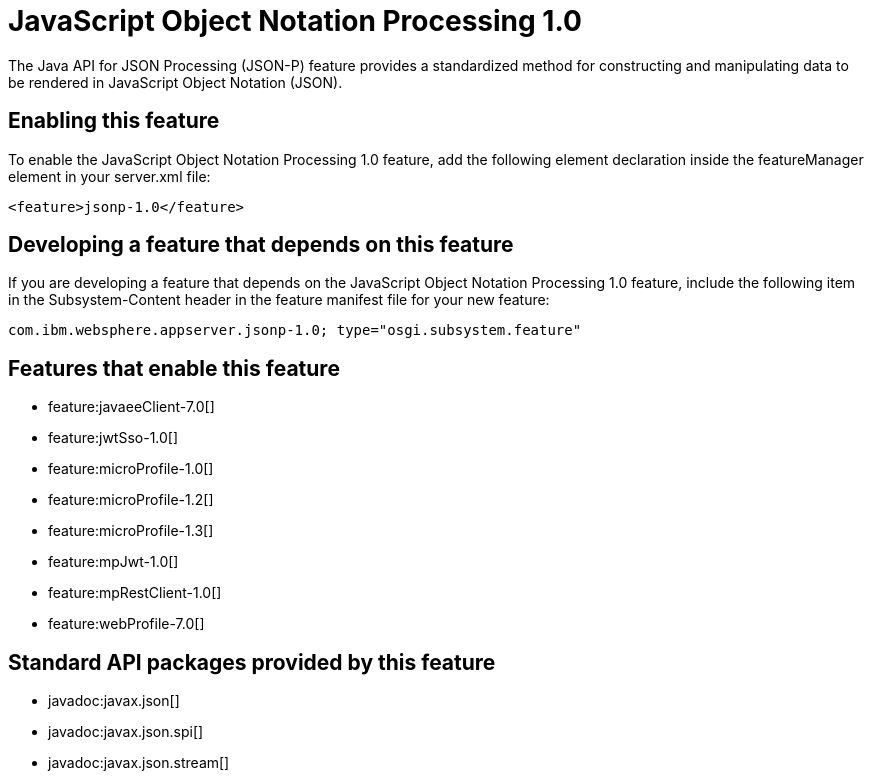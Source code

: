 = JavaScript Object Notation Processing 1.0
:stylesheet: ../feature.css
:linkcss: 
:nofooter: 

The Java API for JSON Processing (JSON-P) feature provides a standardized method for constructing and manipulating data to be rendered in JavaScript Object Notation (JSON).

== Enabling this feature
To enable the JavaScript Object Notation Processing 1.0 feature, add the following element declaration inside the featureManager element in your server.xml file:


----
<feature>jsonp-1.0</feature>
----

== Developing a feature that depends on this feature
If you are developing a feature that depends on the JavaScript Object Notation Processing 1.0 feature, include the following item in the Subsystem-Content header in the feature manifest file for your new feature:


[source,]
----
com.ibm.websphere.appserver.jsonp-1.0; type="osgi.subsystem.feature"
----

== Features that enable this feature
* feature:javaeeClient-7.0[]
* feature:jwtSso-1.0[]
* feature:microProfile-1.0[]
* feature:microProfile-1.2[]
* feature:microProfile-1.3[]
* feature:mpJwt-1.0[]
* feature:mpRestClient-1.0[]
* feature:webProfile-7.0[]

== Standard API packages provided by this feature
* javadoc:javax.json[]
* javadoc:javax.json.spi[]
* javadoc:javax.json.stream[]

